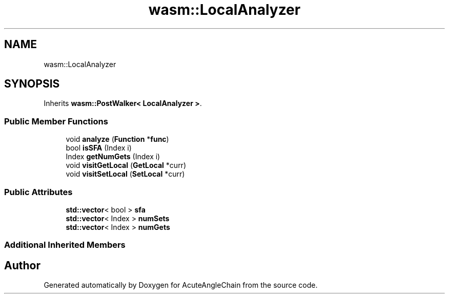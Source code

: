 .TH "wasm::LocalAnalyzer" 3 "Sun Jun 3 2018" "AcuteAngleChain" \" -*- nroff -*-
.ad l
.nh
.SH NAME
wasm::LocalAnalyzer
.SH SYNOPSIS
.br
.PP
.PP
Inherits \fBwasm::PostWalker< LocalAnalyzer >\fP\&.
.SS "Public Member Functions"

.in +1c
.ti -1c
.RI "void \fBanalyze\fP (\fBFunction\fP *\fBfunc\fP)"
.br
.ti -1c
.RI "bool \fBisSFA\fP (Index i)"
.br
.ti -1c
.RI "Index \fBgetNumGets\fP (Index i)"
.br
.ti -1c
.RI "void \fBvisitGetLocal\fP (\fBGetLocal\fP *curr)"
.br
.ti -1c
.RI "void \fBvisitSetLocal\fP (\fBSetLocal\fP *curr)"
.br
.in -1c
.SS "Public Attributes"

.in +1c
.ti -1c
.RI "\fBstd::vector\fP< bool > \fBsfa\fP"
.br
.ti -1c
.RI "\fBstd::vector\fP< Index > \fBnumSets\fP"
.br
.ti -1c
.RI "\fBstd::vector\fP< Index > \fBnumGets\fP"
.br
.in -1c
.SS "Additional Inherited Members"


.SH "Author"
.PP 
Generated automatically by Doxygen for AcuteAngleChain from the source code\&.
